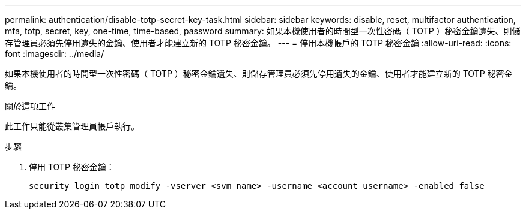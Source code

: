 ---
permalink: authentication/disable-totp-secret-key-task.html 
sidebar: sidebar 
keywords: disable, reset, multifactor authentication, mfa, totp, secret, key, one-time, time-based, password 
summary: 如果本機使用者的時間型一次性密碼（ TOTP ）秘密金鑰遺失、則儲存管理員必須先停用遺失的金鑰、使用者才能建立新的 TOTP 秘密金鑰。 
---
= 停用本機帳戶的 TOTP 秘密金鑰
:allow-uri-read: 
:icons: font
:imagesdir: ../media/


[role="lead"]
如果本機使用者的時間型一次性密碼（ TOTP ）秘密金鑰遺失、則儲存管理員必須先停用遺失的金鑰、使用者才能建立新的 TOTP 秘密金鑰。

.關於這項工作
此工作只能從叢集管理員帳戶執行。

.步驟
. 停用 TOTP 秘密金鑰：
+
[source, cli]
----
security login totp modify -vserver <svm_name> -username <account_username> -enabled false
----

